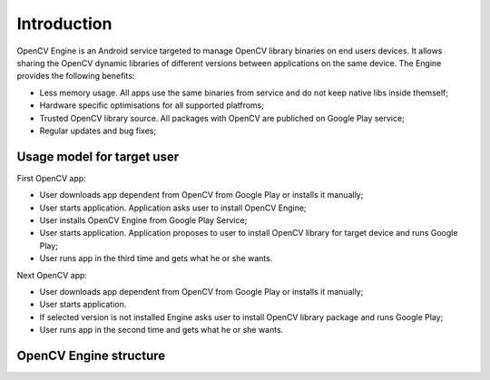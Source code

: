 ************
Introduction
************

.. highlight:: java

OpenCV Engine is an Android service targeted to manage OpenCV library binaries on end users devices. It allows sharing the OpenCV dynamic libraries of different versions between applications on the same device. The Engine provides the following benefits\:

- Less memory usage. All apps use the same binaries from service and do not keep native libs inside themself;
- Hardware specific optimisations for all supported platfroms;
- Trusted OpenCV library source. All packages with OpenCV are publiched on Google Play service;
- Regular updates and bug fixes;

Usage model for target user
---------------------------

.. image:: img/AndroidAppUsageModel.dia.png

First OpenCV app\:

- User downloads app dependent from OpenCV from Google Play or installs it manually;
- User starts application. Application asks user to install OpenCV Engine;
- User installs OpenCV Engine from Google Play Service;
- User starts application. Application proposes to user to install OpenCV library for target device and runs Google Play;
- User runs app in the third time  and gets what he or she wants.

Next OpenCV app\:

- User downloads app dependent from OpenCV from Google Play or installs it manually;
- User starts application.
- If selected version is not installed Engine asks user to install OpenCV library package and runs Google Play;
- User runs app in the second time and gets what he or she wants.

OpenCV Engine structure
-----------------------

.. image:: img/Structure.dia.png